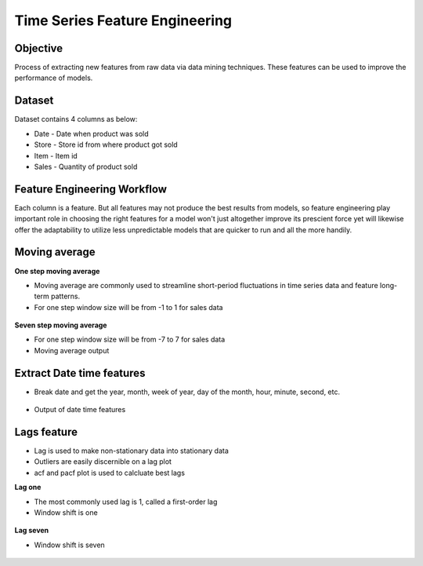 Time Series Feature Engineering
===============================

Objective
---------
Process of extracting new features from raw data via data mining techniques. These features can be used to improve the performance of models. 

Dataset
--------

Dataset contains 4 columns as below:

* Date - Date when product was sold
* Store - Store id from where product got sold
* Item - Item id
* Sales - Quantity of product sold

Feature Engineering Workflow
-----------------------------
Each column is a feature. But all features may not produce the best results from models, so feature engineering play important role in choosing the right features for a model won't just altogether improve its prescient force yet will likewise offer the adaptability to utilize less unpredictable models that are quicker to run and all the more handily.

.. figure:: ../../_assets/tutorials/time-series/ts_features/tsfeatureworkflow.png
   :alt: Stock Forecasting
   :align: center
   :width: 100%

Moving average
--------------
**One step moving average**

* Moving average are commonly used to streamline short-period fluctuations in time series data and feature long-term patterns.
* For one step window size will be from -1 to 1 for sales data

 .. figure:: ../../_assets/tutorials/time-series/ts_features/ma1.png
   :alt: Stock Forecasting
   :align: center
   :width: 100%

**Seven step moving average** 
 
* For one step window size will be from -7 to 7 for sales data
* Moving average output
 
 .. figure:: ../../_assets/tutorials/time-series/ts_features/moving_output.png
   :alt: Stock Forecasting
   :align: center
   :width: 100% 


Extract Date time features
--------------------------

* Break date and get the year, month, week of year, day of the month, hour, minute, second, etc.

 .. figure:: ../../_assets/tutorials/time-series/ts_features/date_field_extraction.png
   :alt: Stock Forecasting
   :align: center
   :width: 100% 

* Output of date time features

 .. figure:: ../../_assets/tutorials/time-series/ts_features/date_extrected_output.png
   :alt: Stock Forecasting
   :align: center
   :width: 100% 

Lags feature
------------

* Lag is used to make non-stationary data into stationary data
* Outliers are easily discernible on a lag plot
* acf and pacf plot is used to calcluate best lags

**Lag one**

* The most commonly used lag is 1, called a first-order lag
* Window shift is one

 .. figure:: ../../_assets/tutorials/time-series/ts_features/lag1.png
   :alt: Stock Forecasting
   :align: center
   :width: 100%

**Lag seven** 
 
* Window shift is seven
 
 .. figure:: ../../_assets/tutorials/time-series/ts_features/all_lags.png
   :alt: Stock Forecasting
   :align: center
   :width: 100% 
